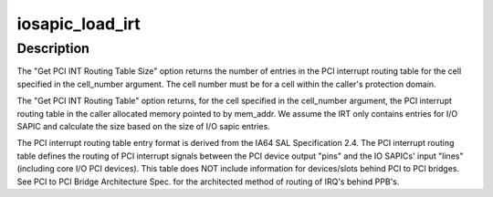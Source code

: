 .. -*- coding: utf-8; mode: rst -*-
.. src-file: drivers/parisc/iosapic.c

.. _`iosapic_load_irt`:

iosapic_load_irt
================

.. c:function:: int iosapic_load_irt(unsigned long cell_num, struct irt_entry **irt)

    Fill in the interrupt routing table

    :param unsigned long cell_num:
        The cell number of the CPU we're currently executing on

    :param struct irt_entry \*\*irt:
        The address to place the new IRT at
        \ ``return``\  The number of entries found

.. _`iosapic_load_irt.description`:

Description
-----------

The "Get PCI INT Routing Table Size" option returns the number of
entries in the PCI interrupt routing table for the cell specified
in the cell_number argument.  The cell number must be for a cell
within the caller's protection domain.

The "Get PCI INT Routing Table" option returns, for the cell
specified in the cell_number argument, the PCI interrupt routing
table in the caller allocated memory pointed to by mem_addr.
We assume the IRT only contains entries for I/O SAPIC and
calculate the size based on the size of I/O sapic entries.

The PCI interrupt routing table entry format is derived from the
IA64 SAL Specification 2.4.   The PCI interrupt routing table defines
the routing of PCI interrupt signals between the PCI device output
"pins" and the IO SAPICs' input "lines" (including core I/O PCI
devices).  This table does NOT include information for devices/slots
behind PCI to PCI bridges. See PCI to PCI Bridge Architecture Spec.
for the architected method of routing of IRQ's behind PPB's.

.. This file was automatic generated / don't edit.


